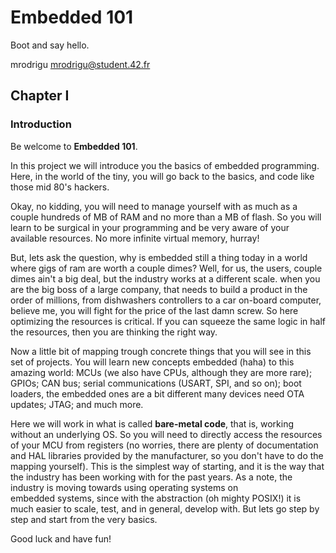 #+LATEX_HEADER: \let\oldsection\section
#+LATEX_HEADER: \renewcommand{\section}{\clearpage\oldsection}
#+LATEX_HEADER: \let\oldsubsection\subsection
#+LATEX_HEADER: \renewcommand{\subsection}{\clearpage\oldsubsection}
#+LATEX_HEADER: \usepackage[margin=0.8in]{geometry}
#+OPTIONS: \n:t

* Embedded 101
Boot and say hello.

mrodrigu [[mailto:mrodrigu@student.42.fr][mrodrigu@student.42.fr]]

** Chapter I
*** Introduction

Be welcome to *Embedded 101*.



In this project we will introduce you the basics of embedded programming. Here, in the world of the tiny, you will go back to the basics, and code like those mid 80's hackers.

Okay, no kidding, you will need to manage yourself with as much as a couple hundreds of MB of RAM and no more than a MB of flash. So you will learn to be surgical in your programming and be very aware of your available resources. No more infinite virtual memory, hurray!

But, lets ask the question, why is embedded still a thing today in a world where gigs of ram are worth a couple dimes? Well, for us, the users, couple dimes ain't a big deal, but the industry works at a different scale. when you are the big boss of a large company, that needs to build a product in the order of millions, from dishwashers controllers to a car on-board computer, believe me, you will fight for the price of the last damn screw. So here optimizing the resources is critical. If you can squeeze the same logic in half the resources, then you are thinking the right way.

Now a little bit of mapping trough concrete things that you will see in this set of projects. You will learn new concepts embedded (haha) to this amazing world: MCUs (we also have CPUs, although they are more rare); GPIOs; CAN bus; serial communications (USART, SPI, and so on); boot loaders, the embedded ones are a bit different many devices need OTA updates; JTAG; and much more.

Here we will work in what is called *bare-metal code*, that is, working without an underlying OS. So you will need to directly access the resources of your MCU from registers (no worries, there are plenty of documentation and HAL libraries provided by the manufacturer, so you don't have to do the mapping yourself). This is the simplest way of starting, and it is the way that the industry has been working with for the past years. As a note, the industry is moving towards using operating systems on
embedded systems, since with the abstraction (oh mighty POSIX!) it is much easier to scale, test, and in general, develop with. But lets go step by step and start from the very basics.

Good luck and have fun!

#+ATTR_LATEX: :width 12cm
[[file:doc/101.jpg]]

